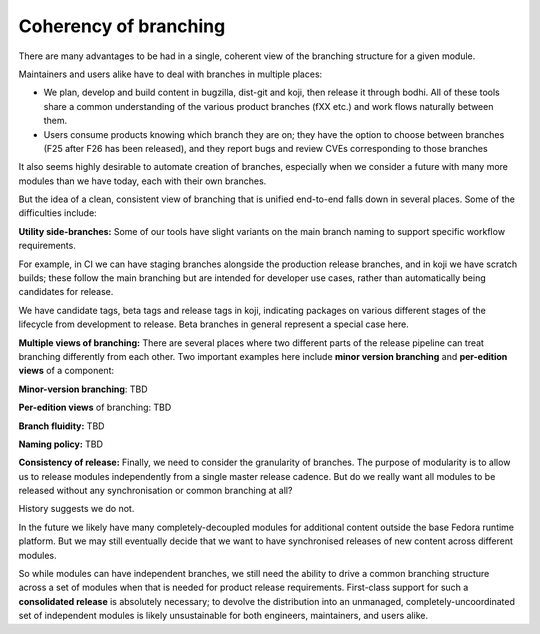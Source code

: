 Coherency of branching
======================

There are many advantages to be had in a single, coherent view of the
branching structure for a given module.

Maintainers and users alike have to deal with branches in multiple
places:

-  We plan, develop and build content in bugzilla, dist-git
   and koji, then release it through bodhi. All of these
   tools share a common understanding of the various product branches
   (fXX etc.) and work flows naturally between them.
-  Users consume products knowing which branch they are on; they
   have the option to choose between branches (F25 after F26 has 
   been released), and they report bugs and
   review CVEs corresponding to those branches

It also seems highly desirable to automate creation of branches,
especially when we consider a future with many more modules than we have
today, each with their own branches.

But the idea of a clean, consistent view of branching that is unified
end-to-end falls down in several places. Some of the difficulties
include:

**Utility side-branches:** Some of our tools have slight variants on the
main branch naming to support specific workflow requirements.

For example, in CI we can have staging branches alongside the production
release branches, and in koji we have scratch builds; these follow the
main branching but are intended for developer use cases, rather
than automatically being candidates for release.

We have candidate tags, beta tags and release tags in koji, indicating
packages on various different stages of the lifecycle from development
to release. Beta branches in general represent a special case here.

**Multiple views of branching:** There are several places where two
different parts of the release pipeline can treat branching differently
from each other. Two important examples here include **minor version
branching** and **per-edition views** of a component:

**Minor-version branching**: TBD

**Per-edition views** of branching: TBD

**Branch fluidity:** TBD

**Naming policy:** TBD

**Consistency of release:** Finally, we need to consider the granularity
of branches. The purpose of modularity is to allow us to release modules
independently from a single master release cadence. But do we really
want all modules to be released without any synchronisation or common
branching at all?

History suggests we do not. 

In the future we likely have many completely-decoupled modules for
additional content outside the base Fedora runtime platform. But we may
still eventually decide that we want to have synchronised releases of
new content across different modules.

So while modules can have independent branches, we still need the
ability to drive a common branching structure across a set of modules
when that is needed for product release requirements. First-class
support for such a **consolidated release** is absolutely necessary; to
devolve the distribution into an unmanaged, completely-uncoordinated set
of independent modules is likely unsustainable for both engineers,
maintainers, and users alike.
